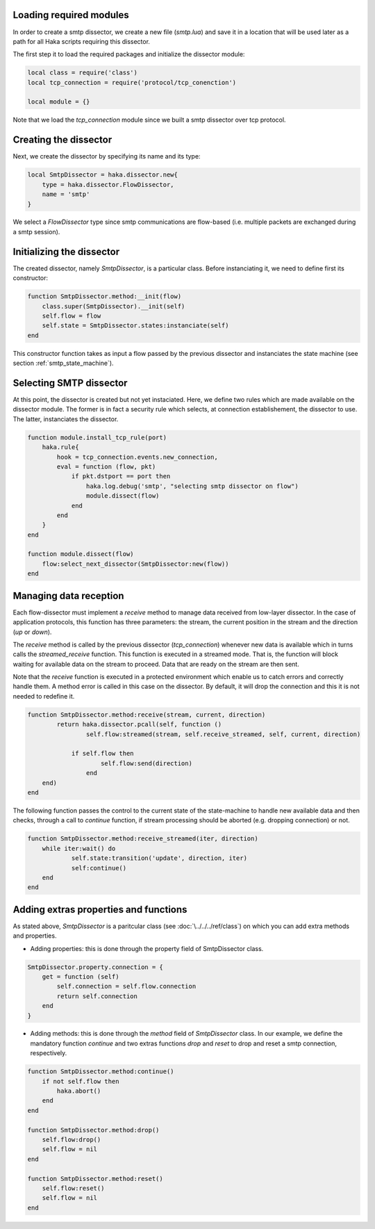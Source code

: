 .. This Source Code Form is subject to the terms of the Mozilla Public
.. License, v. 2.0. If a copy of the MPL was not distributed with this
.. file, You can obtain one at http://mozilla.org/MPL/2.0/.

Loading required modules
^^^^^^^^^^^^^^^^^^^^^^^^
In order to create a smtp dissector, we create a new file (`smtp.lua`) and save it in a
location that will be used later as a path for all Haka scripts requiring this
dissector.

The first step it to load the required packages and initialize the dissector module:

.. code-block:: lua

    local class = require('class')
    local tcp_connection = require('protocol/tcp_conenction')

    local module = {}

Note that we load the `tcp_connection` module since we built a smtp dissector over
tcp protocol.

Creating the dissector
^^^^^^^^^^^^^^^^^^^^^^
Next, we create the dissector by specifying its name and its type:

.. code-block:: lua

    local SmtpDissector = haka.dissector.new{
        type = haka.dissector.FlowDissector,
        name = 'smtp'
    }

We select a `FlowDissector` type since smtp communications are flow-based (i.e.
multiple packets are exchanged during a smtp session).

Initializing the dissector
^^^^^^^^^^^^^^^^^^^^^^^^^^
The created dissector, namely `SmtpDissector`, is a particular class. Before instanciating it, we need to define first its constructor:

.. code-block:: lua

    function SmtpDissector.method:__init(flow)
        class.super(SmtpDissector).__init(self)
        self.flow = flow
        self.state = SmtpDissector.states:instanciate(self)
    end

This constructor function takes as input a flow passed by the previous dissector and instanciates the state machine (see section :ref:`smtp_state_machine`).

Selecting SMTP dissector
^^^^^^^^^^^^^^^^^^^^^^^^
At this point, the dissector is created but not yet instaciated. Here, we define two rules which are made available on the dissector module. The former is in fact a security rule which selects, at connection establishement, the dissector to use. The latter, instanciates the dissector.

.. code-block:: lua

    function module.install_tcp_rule(port)
        haka.rule{
            hook = tcp_connection.events.new_connection,
            eval = function (flow, pkt)
                if pkt.dstport == port then
                    haka.log.debug('smtp', "selecting smtp dissector on flow")
                    module.dissect(flow)
                end
            end
        }
    end

    function module.dissect(flow)
        flow:select_next_dissector(SmtpDissector:new(flow))
    end

Managing data reception
^^^^^^^^^^^^^^^^^^^^^^^
Each flow-dissector must implement a `receive` method to manage data received from low-layer dissector. In the case of application protocols, this function has three parameters: the stream, the current position in the stream and the direction (`up` or `down`).

The `receive` method is called by the previous dissector (`tcp_connection`) whenever new data is available which in turns calls the `streamed_receive` function. This function is executed in a streamed mode. That is, the function will block waiting for available data on the stream to proceed. Data that are ready on the stream are then sent.

Note that the `receive` function is executed in a protected environment which enable
us to catch errors and correctly handle them. A method error is called in this case on the dissector. By default, it will drop the connection and this it is not needed to redefine it.

.. code-block:: lua

    function SmtpDissector.method:receive(stream, current, direction)
	    return haka.dissector.pcall(self, function ()
		    self.flow:streamed(stream, self.receive_streamed, self, current, direction)

    		if self.flow then
	    		self.flow:send(direction)
		    end
    	end)
    end

.. _SmtpDissector:

The following function passes the control to the current state of the
state-machine to handle new available data and then checks, through a call to
`continue` function, if stream processing should be aborted (e.g. dropping
connection) or not.

.. code-block:: lua

    function SmtpDissector.method:receive_streamed(iter, direction)
    	while iter:wait() do
	    	self.state:transition('update', direction, iter)
	    	self:continue()
    	end
    end

Adding extras properties and functions
^^^^^^^^^^^^^^^^^^^^^^^^^^^^^^^^^^^^^^
As stated above, `SmtpDissector` is a paritcular class (see :doc:`\../../../ref/class`) on which you can add extra methods and properties.

* Adding properties: this is done through the property field of SmtpDissector class.

.. code-block:: lua

    SmtpDissector.property.connection = {
        get = function (self)
            self.connection = self.flow.connection
            return self.connection
        end
    }

* Adding methods: this is done through the `method` field of `SmtpDissector` class. In our example, we define the mandatory function `continue` and two extras functions `drop` and `reset` to drop and reset a smtp connection, respectively.

.. code-block:: lua

    function SmtpDissector.method:continue()
        if not self.flow then
            haka.abort()
        end
    end

    function SmtpDissector.method:drop()
        self.flow:drop()
        self.flow = nil
    end

    function SmtpDissector.method:reset()
        self.flow:reset()
        self.flow = nil
    end
